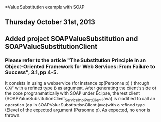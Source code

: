 *Value Substitution example with SOAP

** Thursday October 31st, 2013

** Added project SOAPValueSubstitution and SOAPValueSubstitutionClient

*** Please refer to the article "The Substitution Principle in an Object-Oriented Framework for Web Services: From Failure to Success", 3.1, pp 4-5.

It consists in using a webservice (for instance op(Personne p) ) through CXF with a refined type B as argument. After generating the client's side of the code programmatically with SOAP under Eclipse, the test client (SOAPValueSubstitutionClient\src\model\ServiceImpl_ServiceImplPort_Client.java) is modified to call an operation (op in SOAPValueSubstitutionClient\src\model\ServiceImpl.java)with a refined type (Eleve) of the expected argument (Personne p). As expected, no error is thrown. 
